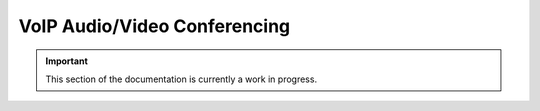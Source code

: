=============================
VoIP Audio/Video Conferencing
=============================

.. important:: This section of the documentation is currently a work in progress.




.. |trade|  unicode:: U+02122 .. TRADE MARK SIGN
   :ltrim:
